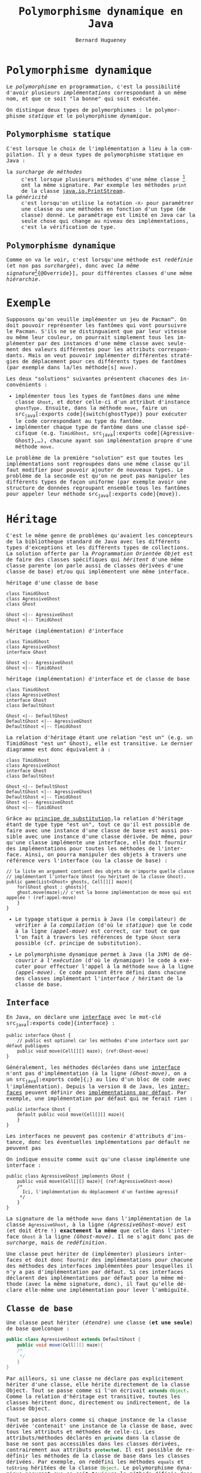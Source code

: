 # -*- mode: org; org-confirm-babel-evaluate: nil; org-babel-noweb-wrap-start: "«"; org-babel-noweb-wrap-end: "»"; ispell-local-dictionary: "fr_FR";-*-

#+TITLE: Polymorphisme dynamique en Java
#+AUTHOR: Bernard Hugueney

#+LANGUAGE: fr
#+LANG: fr
#+HTML_HEAD_EXTRA: <style>*{font-family: monospace !important}</style>

#+BEGIN_SRC elisp :exports none :results silent
 (setq org-ditaa-jar-path "/usr/share/ditaa/ditaa.jar")
 (setq org-plantuml-jar-path "/usr/share/plantuml/plantuml.jar")
(org-babel-do-load-languages
 'org-babel-load-languages
 '((ditaa . t)
   (plantuml . t)
   (java . t)
   (python . t)))
#+END_SRC

* Polymorphisme dynamique

Le /polymorphisme/ en programmation, c'est la possibilité d'avoir
plusieurs /implémentations/ correspondant à un même nom, et que ce
soit "la bonne" qui soit exécutée.

On distingue deux types de polymorphismes : le polymorphisme
/statique/ et le polymorphisme /dynamique/.

** Polymorphisme statique

C'est lorsque le choix de l'implémentation a lieu à la compilation. Il y a deux types de polymorphisme statique en Java :
- la /surcharge de méthodes/ :: c'est lorsque plusieurs méthodes d'une
     même classe [fn:: ou d'une même /hiérarchie de
     classes/. cf. infra.] ont la même signature. Par exemple les
     méthodes src_java[:exports code]{print} de la classe
     [[https://docs.oracle.com/javase/8/docs/api/java/io/PrintStream.html][java.io.PrintStream]].
- la /généricité/ :: c'est lorsqu'on utilise la notation
     src_java[:exports code]{<X>} pour paramétrer une classe ou une
     méthodes en fonction d'un type (de classe) donné. Le paramétrage
     est limité en Java car la seule chose qui change au niveau des
     implémentations, c'est la vérification de type.


** Polymorphisme dynamique

Comme on va le voir, c'est lorsqu'une méthode est /redéfinie/ (et non
pas /surchargée/), donc avec /la même signature/[fn:: Pour éviter de
se tromper dans la signature et de surcharger en croyant redéfinir,
Java permet d'utiliser l'annotation src_java[:exports
code]{@Override}], pour différentes classes d'une même /hiérarchie/.

* Exemple

Supposons qu'on veuille implémenter un jeu de Pacman™. On doit pouvoir
représenter les fantômes qui vont poursuivre le Pacman. S'ils ne se
distinguaient que par leur vitesse ou même leur couleur, on pourrait
simplement tous les implémenter par des instances d'une même classe
avec seulement des valeurs différentes pour les attributs
correspondants. Mais on veut pouvoir implémenter différentes
stratégies de déplacement pour ces différents types de fantômes (par
exemple dans la/les méthode[s] src_java[:exports code]{move}).

Les deux "solutions" suivantes présentent chacunes des inconvénients :
- implémenter tous les types de fantômes dans une même classe
  src_java[:exports code]{Ghost}, et doter celle-ci d'un attribut
  d'instance src_java[:exports code]{ghostType}. Ensuite, dans la
  méthode src_java[:exports code]{move}, faire un src_java[:exports
  code]{switch(ghostType)} pour exécuter le code correspondant au type
  du fantôme.
- implémenter chaque type de fantôme dans une classe spécifique
  (e.g. src_java[:exports code]{TimidGhost}, src_java[:exports
  code]{AgressiveGhost},…), chacune ayant son implémentation propre
  d'une méthode src_java[:exports code]{move}.

Le problème de la première "solution" est que toutes les
implémentations sont regroupées dans une même classe qu'il faut
modifier pour pouvoir ajouter de nouveaux types. Le problème de la
seconde est qu'on ne peut pas manipuler les différents types de façon
uniforme (par exemple avoir une structure de données regroupant
ensemble tous les fantômes pour appeler leur méthode src_java[:exports
code]{move}).

* Héritage 
C'est le même genre de problèmes qu'avaient les concepteurs de la
bibliothèque standard de Java avec les différents types d'exceptions
et les différents types de collections. La solution offerte par la
/Programmation Orientée Objet/ est de faire des classes spécifiques
qui /héritent/ d'une même classe parente (on parle aussi de classes
dérivées d'une classe de base) et/ou qui implémentent une même
interface.

- héritage d'une classe de base ::
#+BEGIN_SRC plantuml :file img/ghost-poo-base-class.png
class TimidGhost
class AgressiveGhost
class Ghost

Ghost <|-- AgressiveGhost
Ghost <|-- TimidGhost
#+END_SRC

- héritage (implémentation) d'interface ::

#+BEGIN_SRC plantuml :file img/ghost-poo-interface.png
class TimidGhost
class AgressiveGhost
interface Ghost

Ghost <|-- AgressiveGhost
Ghost <|-- TimidGhost
#+END_SRC

- héritage (implémentation) d'interface et de classe de base ::

#+BEGIN_SRC plantuml :file img/ghost-poo-interface-and-base-classe.png
class TimidGhost
class AgressiveGhost
interface Ghost
class DefaultGhost

Ghost <|-- DefaultGhost
DefaultGhost <|-- AgressiveGhost
DefaultGhost <|-- TimidGhost
#+END_SRC

La relation d'héritage étant une relation "est un" (e.g. un TimidGhost
"est un" Ghost), elle est transitive. Le dernier diagramme est donc équivalent à :

#+BEGIN_SRC plantuml :file img/ghost-poo-interface-and-base-classe-2.png
class TimidGhost
class AgressiveGhost
interface Ghost
class DefaultGhost

Ghost <|-- DefaultGhost
DefaultGhost <|-- AgressiveGhost
DefaultGhost <|-- TimidGhost
Ghost <|-- AgressiveGhost
Ghost <|-- TimidGhost
#+END_SRC

Grâce au [[https://fr.wikipedia.org/wiki/Principe_de_substitution_de_Liskov][principe de substitution]],la relation d'héritage étant de type
type "est un", tout ce qu'il est possible de faire avec une instance
d'une classe de base est aussi possible avec une instance d'une classe
dérivée. De même, pour qu'une classe implémente une interface, elle
doit fournir des implémentations pour toutes les méthodes de
l'interface. Ainsi, on pourra manipuler des objets à travers une
référence vers l'interface (ou la classe de base) :
#+BEGIN_SRC java -r -l "(ref:%s)" -n :exports code
// la liste en argument contient des objets de n'importe quelle classe
// implémentant l'interface Ghost (ou héritant de la classe Ghost).
public game(List<Ghost> ghosts, Cell[][] maze){
    for(Ghost ghost : ghosts){
	ghost.move(maze);// c'est la bonne implémentation de move qui est appelée ! (ref:appel-move)
    }
}
#+END_SRC

- Le typage statique a permis à Java (le compilateur) de vérifier /à
  la compilation/ (d'où le /statique/) que le code à la ligne
  [[(appel-move)]] est correct, car tout ce que l'on fait à travers les
  références de type src_java[:exports code]{Ghost} sera possible
  (cf. principe de substitution).

- Le polymorphisme dynamique permet à Java (la JVM) de découvrir /à
  l'exécution/ (d'où le /dynamique/) le code à exécuter pour effectuer
  l'appel à la méthode src_java[:exports code]{move} à la ligne
  [[(appel-move)]]. Ce code pouvant être défini dans chacune des classes
  implémentant l'interface / héritant de la classe de base.

** Interface

En Java, on déclare une [[https://en.wikipedia.org/wiki/Interface_(Java)][interface]] avec le mot-clé src_java[:exports
code]{interface} :
#+BEGIN_SRC java -r -l "(ref:%s)" -n :exports code
public interface Ghost {
    // public est optionel car les méthodes d'une interface sont par défaut publiques
    public void move(Cell[][] maze); (ref:Ghost-move)
}
#+END_SRC

Généralement, les méthodes déclarées dans une [[http://blog.paumard.org/cours/java/chap07-heritage-interface-interface.html][interface]] n'ont pas
d'implémentation (à la ligne [[(Ghost-move)]], on a un src_java[:exports
code]{;} au lieu d'un bloc de code avec l'implémentation). Depuis la
version 8 de Java, les [[https://docs.oracle.com/javase/tutorial/java/IandI/createinterface.html][interfaces]] peuvent définir des [[https://dzone.com/articles/interface-default-methods-java][implémentations
par défaut]]. Par exemple, une implémentation par défaut qui ne ferait
rien :
#+BEGIN_SRC java -r -l "(ref:%s)" -n :exports code
public interface Ghost {
    default public void move(Cell[][] maze){
    }
}
#+END_SRC

Les interfaces ne peuvent pas contenir d'attributs d'instance, donc les éventuelles implémentations par défault ne peuvent pas

On indique ensuite comme suit qu'une classe implémente une interface :
#+BEGIN_SRC java -r -l "(ref:%s)" -n :exports code
public class AgressiveGhost implements Ghost {
    public void move(Cell[][] maze){ (ref:AgressiveGhost-move)
	/*
	  Ici, l'implémentation du déplacement d'un fantôme agressif
	 ,*/
    }
}
#+END_SRC

La signature de la méthode src_java[:exports code]{move} dans
l'implémentation de la classe src_java[:exports code]{AgressiveGhost},
à la ligne [[(AgressiveGhost-move)]] est (et doit être !) *exactement la
même* que celle dans l'interface src_java[:exports code]{Ghost} à la
ligne [[(Ghost-move)]]. Il ne s'agit donc pas de /surcharge/, mais de
/redéfinition/.

Une classe peut hériter de (implémenter) plusieurs interfaces et doit
donc fournir des implémentations pour chacune des méthodes des
interfaces implémentées pour lesquelles il n'y a pas d'implémentation
par défaut. Si ces interfaces déclarent des implémentations par défaut
pour la même méthode (avec la même signature, donc), il faut qu'elle
déclare elle-même une implémentation pour lever l'ambiguïté.


** Classe de base

Une classe peut hériter (/étendre/) une classe (*et une seule*) de
base quelconque :
#+BEGIN_SRC java :exports code
public class AgressiveGhost extends DefaultGhost {
    public void move(Cell[][] maze){
	/*
	 ,*/
    }
}
#+END_SRC

Par ailleurs, si une classe ne déclare pas explicitement hériter d'une
classe, elle hérite directement de la classe Object. Tout se passe
comme si l'on écrivait src_java[:exports code]{extends Object}. Comme
la relation d'héritage est transitive, toutes les classes héritent
donc, directement ou indirectement, de la classe Object.

Tout se passe alors comme si chaque instance de la classe dérivée
'contenait' une instance de la classe de base, avec tous les attributs
et méthodes de celle-ci. Les attributs/méthodes déclarés en
src_java[:exports code]{private} dans la classe de base ne sont pas
accessibles dans les classes dérivées, contrairement aux attributs
src_java[:exports code]{protected}. Il est possible de redéfinir les
méthodes de la classe de base dans les classes dérivées. Par exemple,
on redéfini les méthodes src_java[:exports code]{equals} et
src_java[:exports code]{toString} héritées de la classe
src_java[:exports code]{Object}. Le polymorphisme dynamique assurant
que ce soit toujours la méthode définie dans la classe la plus dérivée
(la plus proche de la classe d'instanciation d'un objet en remontant
dans la hiérarchie de classes parentes) qui sera exécutée.


Dans les constructeurs de la classe dérivée, la première chose à faire
est d'appeler un constructeur de la classe parente avec un appel à
src_java[:exports code]{super(/*liste d'arguments éventuels*/)}
. Sinon, tout se passe comme si le bloc d'implémentation du
constructeur commençait par un appel implicite au constructeur par
défaut (i.e. sans arguments) de la classe de base : src_java[:exports
code]{super()}.

Dans les méthodes, il est possible d'appeler les méthodes
(accessibles) de la classe de base. Pour deśigner l'implémentation de
la classe de base lorsqu'il y a une redéfinition dans la classe
dérivée, on emploie le mot-clé src_java[:exports code]{super} :

#+BEGIN_SRC java :exports code
public class AgressiveGhost extends DefaultGhost {
    public AgressiveGhost(){
	super(Color.RED);
    }
    public void move(Cell[][] maze){
	/*
	 ,*/
	super.move(maze);
    }
}
#+END_SRC


** Classe abstraite

Les interfaces ne contiennent pas d'implémentation avec des attributs
et les classes "normales" contiennent une implémentation complète et
peuvent être instanciées. Il y a en Java un concept intermédiaire avec
une implémentation partielle, qui ne peut être instanciée : la [[https://docs.oracle.com/javase/tutorial/java/IandI/abstract.html][/classe
abstraite/]].

#+BEGIN_SRC java :exports code
public abstract class DefaultGhost {
    Color color;
    public DefaultGhost(Color color){
	this.color = color;
    }
    public abstract move(Cell[][] maze);
}
#+END_SRC

Une classe pourra hériter de celle-ci comme d'une classe normale, mais
devra alors fournir des implémentations pour toutes les méthodes
abstraites pour être elle-même concrète. La classe abstraite ne peut
pas être instanciée et toute tentative d'appeler directement le
constructeur provoquera une erreur de compilation.

* Qu'utiliser ? Interface ? Classe concrète ? Classe abstraite ?

Pour garantir la plus grande réutilisabilité, il faut utiliser des
/interfaces/. En effet, elles n'imposent aucune restriction car
n'importe quelle nouvelle classe peut toujours implémenter une
interface. En revanche, si deux bibliothèques ou /frameworks/
imposaient chacun que les classes héritent d'une classe, il ne serait
pas possible de faire une classe qui fonctionne simultanément avec les
deux, puisqu'on ne peut hériter que d'une seule classe (mais
implémenter autant d'interfaces qu'on veut).

Lorsque plusieurs classe, par exemple qui implémentent une même
interface, ont de l'implémentation en commun, on peut factoriser
celle-ci dans une parente. Généralement, celle-ci n'a pas vocation à
être instanciée et l'on utilisera des classes abstraites. Dans
l'exemple classique implémentant la taxonomie animale, pour un
programme gérant des animaux :
#+BEGIN_SRC plantuml :file img/animals-classes.png
interface Animal
interface Flying
interface Swimming
interface WalkingOrCrawling
class Mammal
class Dog
class Cat

Animal <|-- Flying
Animal <|-- Swimming
Animal <|-- WalkingOrCrawling

WalkingOrCrawling <|-- Mammal
Mammal <|-- Dog
Mammal <|-- Cat
#+END_SRC


Il est évident que des objets de classe src_java[:exports
code]{Mammal} ne devraient pas être instanciés : cette classe devrait
donc être abstraite.

En pratique, l'héritage de classe concrète est souvent dû à une
évolution de programme, lorsqu'on veut ajouter une nouvelle classe
donc le comportement est suffisamment proche de celui d'une autre
classe pour qu'on veuille réutiliser l'implémentation de celle-ci.

* Webliographie

- [[http://blog.paumard.org/cours/java/chap07-heritage-interface.html][Explications sur l'héritage en Java]]
- [[https://docs.oracle.com/javase/tutorial/java/IandI/index.html][Tutorial officiel Interfaces and Inheritance]]

